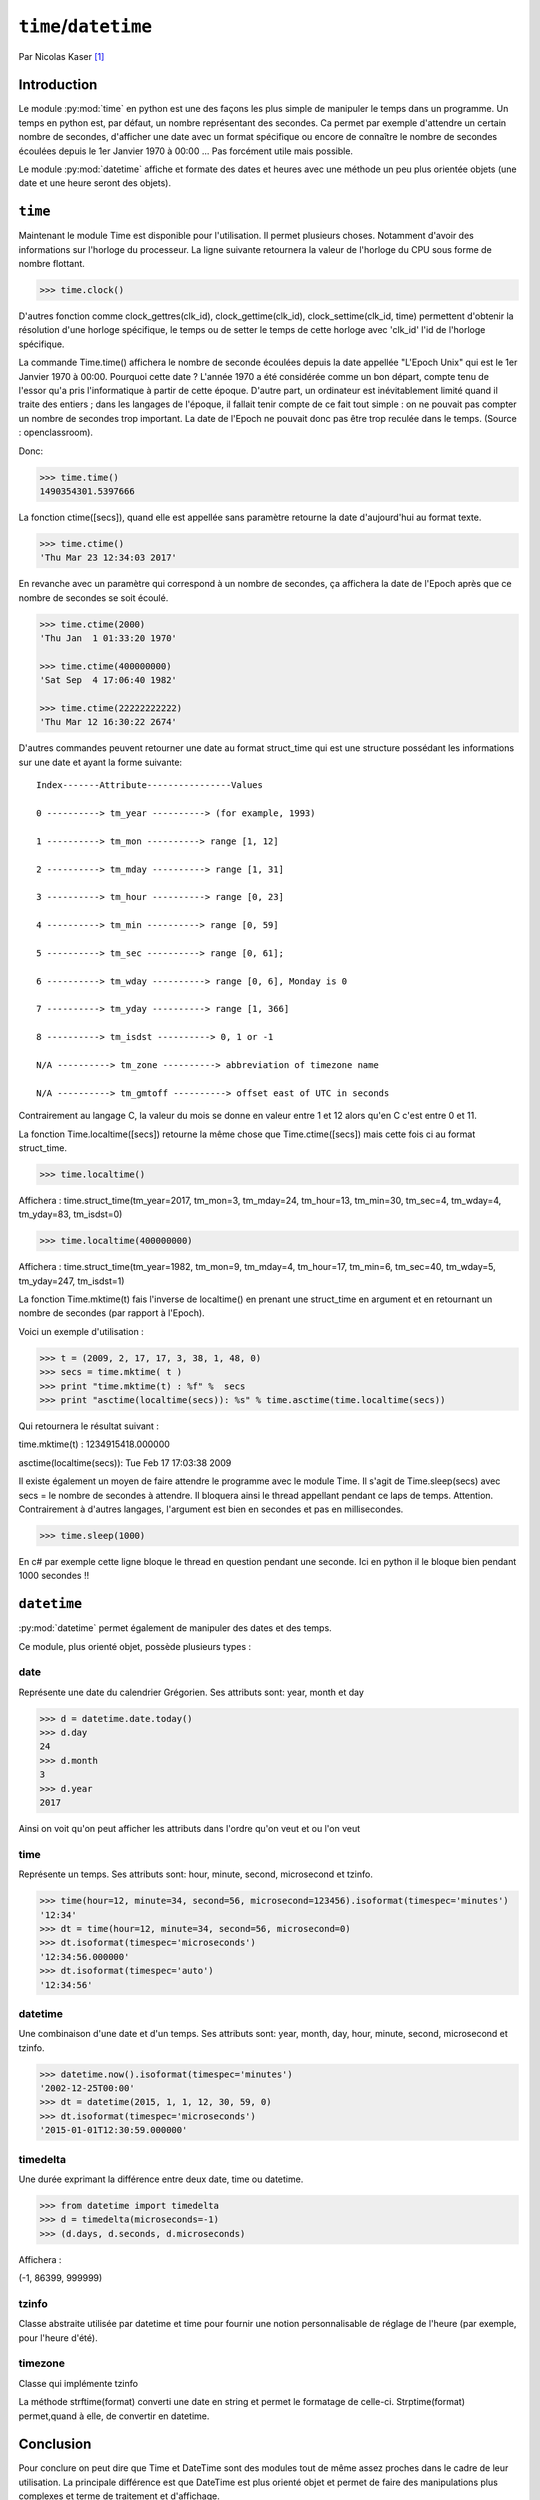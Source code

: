 .. _time-tutorial:

=====================
``time``/``datetime``
=====================

Par Nicolas Kaser [#nk]_

------------
Introduction
------------

Le module :py:mod:`time` en python est une des façons les plus simple de manipuler le temps dans un programme. Un temps en python est, par défaut, un nombre représentant des secondes. Ca permet par exemple d'attendre un certain nombre de secondes, d'afficher une date avec un format spécifique ou encore de connaître le nombre de secondes écoulées depuis le 1er Janvier 1970 à 00:00 ... Pas forcément utile mais possible.

Le module :py:mod:`datetime` affiche et formate des dates et heures avec une méthode un peu plus orientée objets (une date et une heure seront des objets).


--------
``time``
--------

Maintenant le module Time est disponible pour l'utilisation.
Il permet plusieurs choses. Notamment d'avoir des informations sur l'horloge du processeur. La ligne suivante retournera la valeur de l'horloge du CPU sous forme de nombre flottant.

.. code-block:: pycon

    >>> time.clock()


.. todo:: Ceci est faux. L'horloge du mur n'a rien à voir avec l'horloge du CPU.

D'autres fonction comme clock_gettres(clk_id), clock_gettime(clk_id), clock_settime(clk_id, time) permettent d'obtenir la résolution d'une horloge spécifique, le temps ou de setter le temps de cette horloge avec 'clk_id' l'id de l'horloge spécifique.

La commande Time.time() affichera le nombre de seconde écoulées depuis la date appellée "L'Epoch Unix" qui est le 1er Janvier 1970 à 00:00.
Pourquoi cette date ? L'année 1970 a été considérée comme un bon départ, compte tenu de l'essor qu'a pris l'informatique à partir de cette époque. D'autre part, un ordinateur est inévitablement limité quand il traite des entiers ; dans les langages de l'époque, il fallait tenir compte de ce fait tout simple : on ne pouvait pas compter un nombre de secondes trop important. La date de l'Epoch ne pouvait donc pas être trop reculée dans le temps. (Source : openclassroom).

.. URL?

Donc:

.. code-block:: pycon

    >>> time.time()
    1490354301.5397666


La fonction ctime([secs]), quand elle est appellée sans paramètre retourne la date d'aujourd'hui au format texte.


.. code-block:: pycon

    >>> time.ctime()
    'Thu Mar 23 12:34:03 2017'

En revanche avec un paramètre qui correspond à un nombre de secondes, ça affichera la date de l'Epoch après que ce nombre de secondes se soit écoulé.


.. code-block:: pycon

    >>> time.ctime(2000)
    'Thu Jan  1 01:33:20 1970'

    >>> time.ctime(400000000)
    'Sat Sep  4 17:06:40 1982'

    >>> time.ctime(22222222222)
    'Thu Mar 12 16:30:22 2674'

.. todo:: pourquoi 2000, 4e8 et 2222..2 ??

D'autres commandes peuvent retourner une date au format struct_time qui est une structure possédant les informations sur une date et ayant la forme suivante:

::

    Index-------Attribute----------------Values

    0 ----------> tm_year ----------> (for example, 1993)

    1 ----------> tm_mon ----------> range [1, 12]

    2 ----------> tm_mday ----------> range [1, 31]

    3 ----------> tm_hour ----------> range [0, 23]

    4 ----------> tm_min ----------> range [0, 59]

    5 ----------> tm_sec ----------> range [0, 61];

    6 ----------> tm_wday ----------> range [0, 6], Monday is 0

    7 ----------> tm_yday ----------> range [1, 366]

    8 ----------> tm_isdst ----------> 0, 1 or -1

    N/A ----------> tm_zone ----------> abbreviation of timezone name

    N/A ----------> tm_gmtoff ----------> offset east of UTC in seconds


Contrairement au langage C, la valeur du mois se donne en valeur entre 1 et 12 alors qu'en C c'est entre 0 et 11.

La fonction Time.localtime([secs]) retourne la même chose que Time.ctime([secs]) mais cette fois ci au format struct_time.


.. code-block:: pycon

    >>> time.localtime()


Affichera : time.struct_time(tm_year=2017, tm_mon=3, tm_mday=24, tm_hour=13, tm_min=30, tm_sec=4, tm_wday=4, tm_yday=83, tm_isdst=0)


.. code-block:: pycon

    >>> time.localtime(400000000)

Affichera : time.struct_time(tm_year=1982, tm_mon=9, tm_mday=4, tm_hour=17, tm_min=6, tm_sec=40, tm_wday=5, tm_yday=247, tm_isdst=1)


La fonction Time.mktime(t) fais l'inverse de localtime() en prenant une struct_time en argument et en retournant un nombre de secondes (par rapport à l'Epoch).

Voici un exemple d'utilisation :

.. code-block:: python

    >>> t = (2009, 2, 17, 17, 3, 38, 1, 48, 0)
    >>> secs = time.mktime( t )
    >>> print "time.mktime(t) : %f" %  secs
    >>> print "asctime(localtime(secs)): %s" % time.asctime(time.localtime(secs))


Qui retournera le résultat suivant :

time.mktime(t) : 1234915418.000000

asctime(localtime(secs)): Tue Feb 17 17:03:38 2009


Il existe également un moyen de faire attendre le programme avec le module Time.
Il s'agit de Time.sleep(secs) avec secs = le nombre de secondes à attendre. Il bloquera ainsi le thread appellant pendant ce laps de temps. Attention. Contrairement à d'autres langages, l'argument est bien en secondes et pas en millisecondes.


.. code-block:: python

    >>> time.sleep(1000)

En c# par exemple cette ligne bloque le thread en question pendant une seconde. Ici en python il le bloque bien pendant 1000 secondes !!

.. et alors?

------------
``datetime``
------------

:py:mod:`datetime` permet également de manipuler des dates et des temps.

Ce module, plus orienté objet, possède plusieurs types :

date
^^^^

Représente une date du calendrier Grégorien. Ses attributs sont: year, month et day

.. code-block:: pycon

    >>> d = datetime.date.today()
    >>> d.day
    24
    >>> d.month
    3
    >>> d.year
    2017


Ainsi on voit qu'on peut afficher les attributs dans l'ordre qu'on veut et ou l'on veut


time
^^^^

Représente un temps. Ses attributs sont: hour, minute, second, microsecond et tzinfo.

.. code-block:: pycon

    >>> time(hour=12, minute=34, second=56, microsecond=123456).isoformat(timespec='minutes')
    '12:34'
    >>> dt = time(hour=12, minute=34, second=56, microsecond=0)
    >>> dt.isoformat(timespec='microseconds')
    '12:34:56.000000'
    >>> dt.isoformat(timespec='auto')
    '12:34:56'

datetime
^^^^^^^^

Une combinaison d'une date et d'un temps. Ses attributs sont: year, month, day, hour, minute, second, microsecond et tzinfo.

.. code-block:: pycon

    >>> datetime.now().isoformat(timespec='minutes')
    '2002-12-25T00:00'
    >>> dt = datetime(2015, 1, 1, 12, 30, 59, 0)
    >>> dt.isoformat(timespec='microseconds')
    '2015-01-01T12:30:59.000000'


timedelta
^^^^^^^^^

Une durée exprimant la différence entre deux date, time ou datetime.

.. code-block:: python

    >>> from datetime import timedelta
    >>> d = timedelta(microseconds=-1)
    >>> (d.days, d.seconds, d.microseconds)

Affichera :


(-1, 86399, 999999)

tzinfo
^^^^^^

Classe abstraite utilisée par datetime et time pour fournir une notion personnalisable de réglage de l'heure (par exemple, pour l'heure d'été).


timezone
^^^^^^^^

Classe qui implémente tzinfo


La méthode strftime(format) converti une date en string et permet le formatage de celle-ci. Strptime(format) permet,quand à elle, de convertir en datetime.


----------
Conclusion
----------

Pour conclure on peut dire que Time et DateTime sont des modules tout de même assez proches dans le cadre de leur utilisation. La principale différence est que DateTime est plus orienté objet et permet de faire des manipulations plus complexes et terme de traitement et d'affichage.

Time en revanche à accès à l'horloge, aux données CPU et également à son thread parent (Time.sleep(x) et l'équivalent d'un thread.sleep(x) dans d'autre languages).


.. [#nk] <nicolas.kaser@he-arc.ch>
